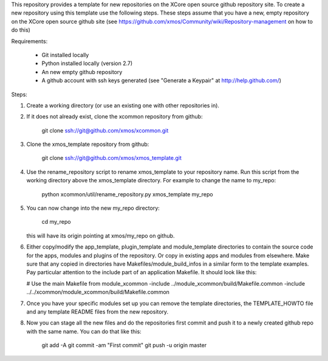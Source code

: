 This repository provides a template for new repositories on the XCore
open source github repository site.
To create a new repository using this template
use the following steps. These steps assume that you have a
new, empty repository on the XCore open source github site (see 
https://github.com/xmos/Community/wiki/Repository-management on how 
to do this)

Requirements:

  * Git installed locally
  * Python installed locally (version 2.7)
  * An new empty github repository
  * A github account with ssh keys generated (see "Generate a Keypair"    
    at http://help.github.com/)

Steps:

1. Create a working directory (or use an existing one with other
   repositories in).

2. If it does not already exist, clone the xcommon repository from
   github:

     git clone ssh://git@github.com/xmos/xcommon.git

3. Clone the xmos_template repository from github:

     git clone ssh://git@github.com/xmos/xmos_template.git

4. Use the rename_repository script to rename xmos_template to your
   repository name. Run this script from the working directory above
   the xmos_template directory. For example to change the name to my_repo:

     python xcommon/util/rename_repository.py xmos_template my_repo

5. You can now change into the new my_repo directory:

     cd my_repo

   this will have its origin pointing at xmos/my_repo on github.

6. Either copy/modify the app_template, plugin_template and 
   module_template directories to contain the source code for the
   apps, modules and plugins of the repository. Or copy in existing
   apps and modules from elsewhere. Make sure that any copied in 
   directories have Makefiles/module_build_infos in a similar form to the 
   template examples. Pay particular attention to the include part of
   an application Makefile. It should look like this:

   # Use the main Makefile from module_xcommon
   -include ../module_xcommon/build/Makefile.common
   -include ../../xcommon/module_xcommon/build/Makefile.common

7. Once you have your specific modules set up you can remove the
   template directories, the TEMPLATE_HOWTO file and any template
   README files from the new repository.
 
8. Now you can stage all the new files and do the repositories first
   commit and push it to a newly created github repo with the same
   name. You can do that like this:

	git add -A
	git commit -am "First commit"
	git push -u origin master
   
     
